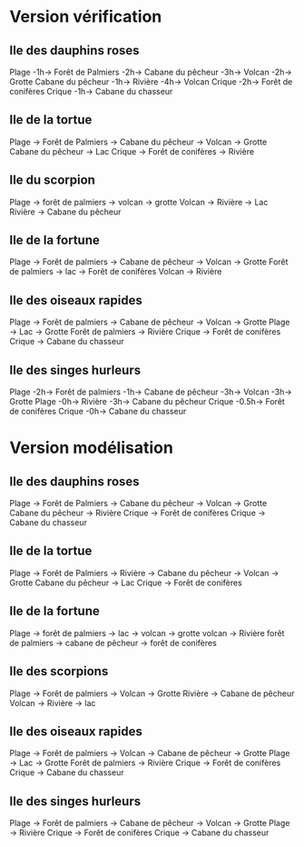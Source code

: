 * Version vérification
** Ile des dauphins roses
Plage -1h-> Forêt de Palmiers -2h-> Cabane du pêcheur -3h-> Volcan -2h-> Grotte
Cabane du pêcheur -1h-> Rivière -4h-> Volcan
Crique -2h-> Forêt de conifères
Crique -1h-> Cabane du chasseur

** Ile de la tortue
Plage -> Forêt de Palmiers -> Cabane du pêcheur -> Volcan -> Grotte
Cabane du pêcheur -> Lac
Crique -> Forêt de conifères -> Rivière

** Ile du scorpion
Plage -> forêt de palmiers -> volcan -> grotte
Volcan -> Rivière -> Lac
Rivière -> Cabane du pêcheur

** Ile de la fortune
Plage -> Forêt de palmiers -> Cabane de pêcheur -> Volcan -> Grotte
Forêt de palmiers -> lac -> Forêt de conifères
Volcan -> Rivière

** Ile des oiseaux rapides
Plage -> Forêt de palmiers -> Cabane de pêcheur -> Volcan -> Grotte
Plage -> Lac -> Grotte
Forêt de palmiers -> Rivière
Crique -> Forêt de conifères
Crique -> Cabane du chasseur

** Ile des singes hurleurs
Plage -2h-> Forêt de palmiers -1h-> Cabane de pêcheur -3h-> Volcan -3h-> Grotte
Plage -0h-> Rivière -3h-> Cabane du pêcheur
Crique -0.5h-> Forêt de conifères
Crique -0h-> Cabane du chasseur
* Version modélisation
** Ile des dauphins roses
Plage -> Forêt de Palmiers -> Cabane du pêcheur -> Volcan -> Grotte
Cabane du pêcheur -> Rivière
Crique -> Forêt de conifères
Crique -> Cabane du chasseur

** Ile de la tortue
Plage -> Forêt de Palmiers -> Rivière -> Cabane du pêcheur -> Volcan -> Grotte
Cabane du pêcheur -> Lac
Crique -> Forêt de conifères

** Ile de la fortune
Plage -> forêt de palmiers -> lac -> volcan -> grotte
volcan -> Rivière
forêt de palmiers -> cabane de pêcheur -> forêt de conifères

** Ile des scorpions
Plage -> Forêt de palmiers -> Volcan -> Grotte
Rivière -> Cabane de pêcheur
Volcan -> Rivière -> lac

** Ile des oiseaux rapides
Plage -> Forêt de palmiers -> Volcan -> Cabane de pêcheur -> Grotte
Plage -> Lac -> Grotte
Forêt de palmiers -> Rivière
Crique -> Forêt de conifères
Crique -> Cabane du chasseur

** Ile des singes hurleurs
Plage -> Forêt de palmiers -> Cabane de pêcheur -> Volcan -> Grotte
Plage -> Rivière
Crique -> Forêt de conifères
Crique -> Cabane du chasseur
